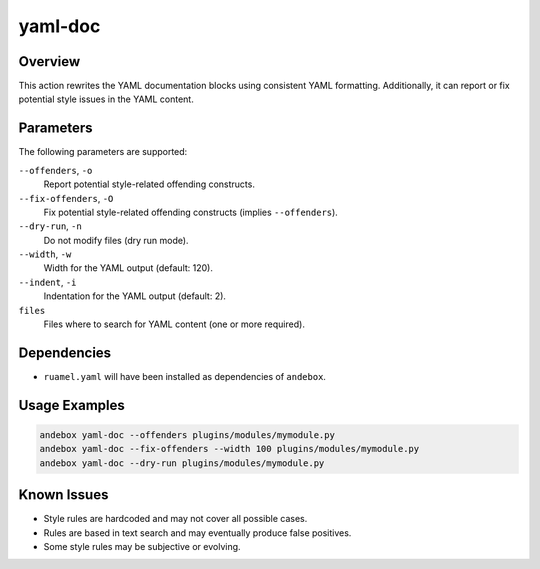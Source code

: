 yaml-doc
========

Overview
--------
This action rewrites the YAML documentation blocks using consistent YAML formatting.
Additionally, it can report or fix potential style issues in the YAML content.

Parameters
----------
The following parameters are supported:

``--offenders``, ``-o``
    Report potential style-related offending constructs.

``--fix-offenders``, ``-O``
    Fix potential style-related offending constructs (implies ``--offenders``).

``--dry-run``, ``-n``
    Do not modify files (dry run mode).

``--width``, ``-w``
    Width for the YAML output (default: 120).

``--indent``, ``-i``
    Indentation for the YAML output (default: 2).

``files``
    Files where to search for YAML content (one or more required).

Dependencies
------------
- ``ruamel.yaml`` will have been installed as dependencies of ``andebox``.

Usage Examples
--------------
.. code-block:: shell

    andebox yaml-doc --offenders plugins/modules/mymodule.py
    andebox yaml-doc --fix-offenders --width 100 plugins/modules/mymodule.py
    andebox yaml-doc --dry-run plugins/modules/mymodule.py

Known Issues
------------
- Style rules are hardcoded and may not cover all possible cases.
- Rules are based in text search and may eventually produce false positives.
- Some style rules may be subjective or evolving.

